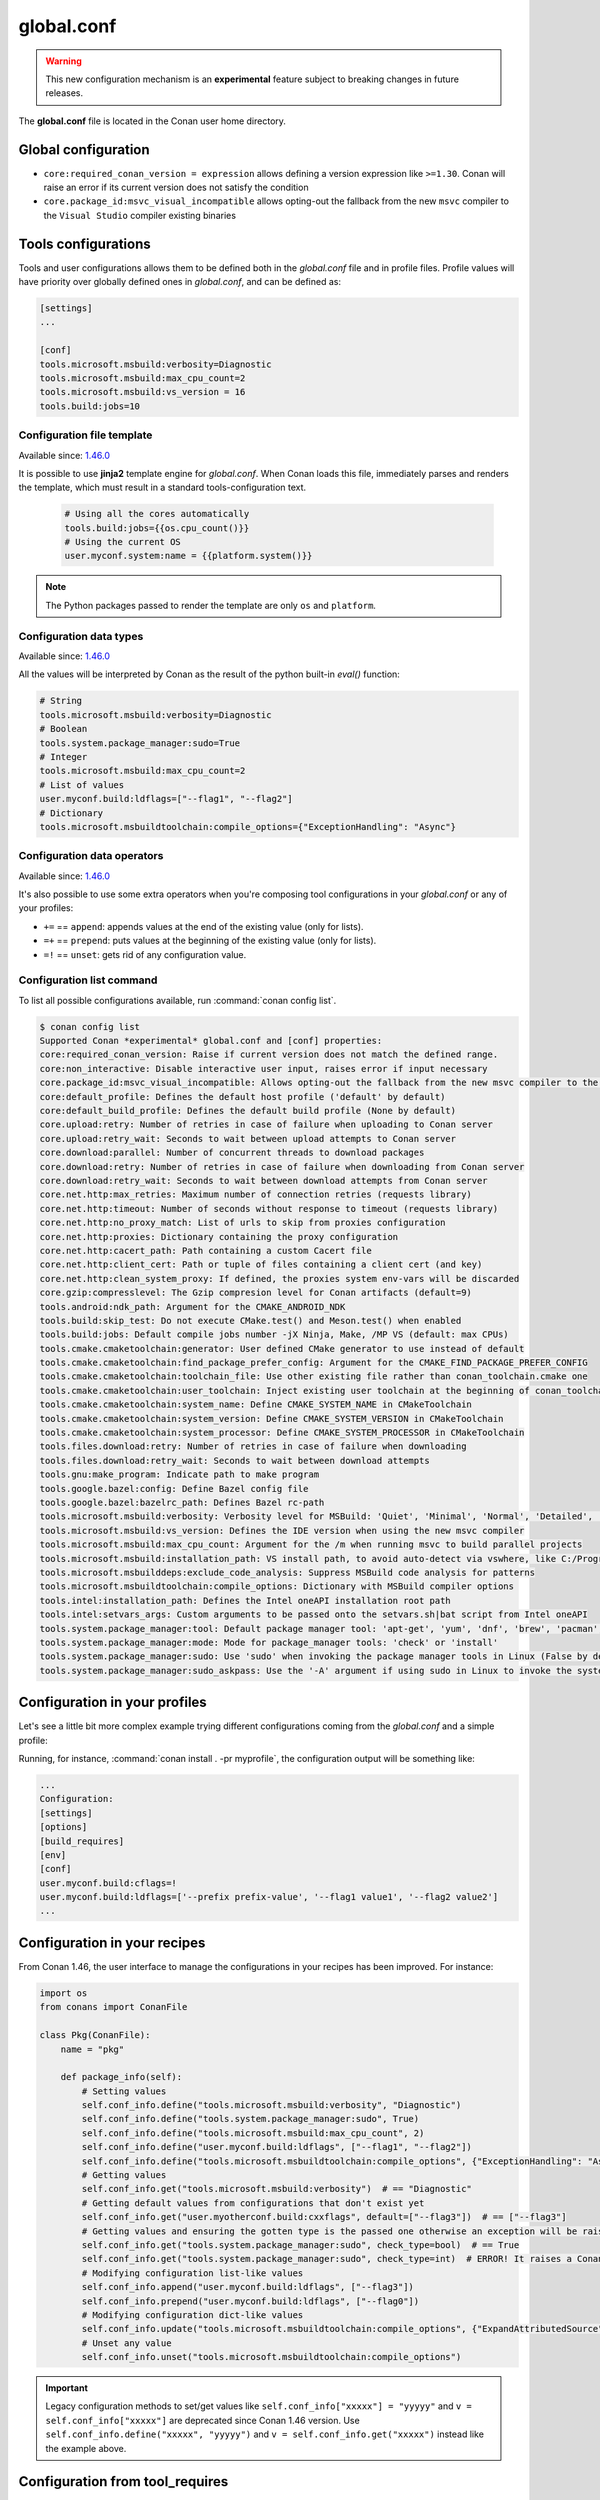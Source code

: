 .. _global_conf:

global.conf
===========

.. warning::

    This new configuration mechanism is an **experimental** feature subject to breaking changes in future releases.


The **global.conf** file is located in the Conan user home directory.

Global configuration
--------------------

- ``core:required_conan_version = expression`` allows defining a version expression like ``>=1.30``. Conan will raise an error if its current version does not satisfy the condition
- ``core.package_id:msvc_visual_incompatible`` allows opting-out the fallback from the new ``msvc`` compiler to the ``Visual Studio`` compiler existing binaries



Tools configurations
--------------------

Tools and user configurations allows them to be defined both in the *global.conf* file and in profile files. Profile values will
have priority over globally defined ones in *global.conf*, and can be defined as:

.. code-block:: text

    [settings]
    ...

    [conf]
    tools.microsoft.msbuild:verbosity=Diagnostic
    tools.microsoft.msbuild:max_cpu_count=2
    tools.microsoft.msbuild:vs_version = 16
    tools.build:jobs=10


Configuration file template
++++++++++++++++++++++++++++

Available since: `1.46.0 <https://github.com/conan-io/conan/releases>`_

It is possible to use **jinja2** template engine for *global.conf*. When Conan loads this file, immediately parses
and renders the template, which must result in a standard tools-configuration text.

  .. code:: jinja

     # Using all the cores automatically
     tools.build:jobs={{os.cpu_count()}}
     # Using the current OS
     user.myconf.system:name = {{platform.system()}}


.. note::

    The Python packages passed to render the template are only ``os`` and ``platform``.


Configuration data types
++++++++++++++++++++++++++

Available since: `1.46.0 <https://github.com/conan-io/conan/releases>`_

All the values will be interpreted by Conan as the result of the python built-in `eval()` function:

.. code-block:: text

    # String
    tools.microsoft.msbuild:verbosity=Diagnostic
    # Boolean
    tools.system.package_manager:sudo=True
    # Integer
    tools.microsoft.msbuild:max_cpu_count=2
    # List of values
    user.myconf.build:ldflags=["--flag1", "--flag2"]
    # Dictionary
    tools.microsoft.msbuildtoolchain:compile_options={"ExceptionHandling": "Async"}


Configuration data operators
+++++++++++++++++++++++++++++++

Available since: `1.46.0 <https://github.com/conan-io/conan/releases>`_

It's also possible to use some extra operators when you're composing tool configurations in your *global.conf* or
any of your profiles:

* ``+=`` == ``append``: appends values at the end of the existing value (only for lists).
* ``=+`` == ``prepend``: puts values at the beginning of the existing value (only for lists).
* ``=!`` == ``unset``: gets rid of any configuration value.

.. code-block:: text
    :caption: *myprofile*

    [settings]
    ...

    [conf]
    # Define the value => ["-f1"]
    user.myconf.build:flags=["-f1"]

    # Append the value ["-f2"] => ["-f1", "-f2"]
    user.myconf.build:flags+=["-f2"]

    # Prepend the value ["-f0"] => ["-f0", "-f1", "-f2"]
    user.myconf.build:flags=+["-f0"]

    # Unset the value
    user.myconf.build:flags=!


Configuration list command
++++++++++++++++++++++++++

To list all possible configurations available, run :command:`conan config list`.

.. code-block:: bash

    $ conan config list
    Supported Conan *experimental* global.conf and [conf] properties:
    core:required_conan_version: Raise if current version does not match the defined range.
    core:non_interactive: Disable interactive user input, raises error if input necessary
    core.package_id:msvc_visual_incompatible: Allows opting-out the fallback from the new msvc compiler to the Visual Studio compiler existing binaries
    core:default_profile: Defines the default host profile ('default' by default)
    core:default_build_profile: Defines the default build profile (None by default)
    core.upload:retry: Number of retries in case of failure when uploading to Conan server
    core.upload:retry_wait: Seconds to wait between upload attempts to Conan server
    core.download:parallel: Number of concurrent threads to download packages
    core.download:retry: Number of retries in case of failure when downloading from Conan server
    core.download:retry_wait: Seconds to wait between download attempts from Conan server
    core.net.http:max_retries: Maximum number of connection retries (requests library)
    core.net.http:timeout: Number of seconds without response to timeout (requests library)
    core.net.http:no_proxy_match: List of urls to skip from proxies configuration
    core.net.http:proxies: Dictionary containing the proxy configuration
    core.net.http:cacert_path: Path containing a custom Cacert file
    core.net.http:client_cert: Path or tuple of files containing a client cert (and key)
    core.net.http:clean_system_proxy: If defined, the proxies system env-vars will be discarded
    core.gzip:compresslevel: The Gzip compresion level for Conan artifacts (default=9)
    tools.android:ndk_path: Argument for the CMAKE_ANDROID_NDK
    tools.build:skip_test: Do not execute CMake.test() and Meson.test() when enabled
    tools.build:jobs: Default compile jobs number -jX Ninja, Make, /MP VS (default: max CPUs)
    tools.cmake.cmaketoolchain:generator: User defined CMake generator to use instead of default
    tools.cmake.cmaketoolchain:find_package_prefer_config: Argument for the CMAKE_FIND_PACKAGE_PREFER_CONFIG
    tools.cmake.cmaketoolchain:toolchain_file: Use other existing file rather than conan_toolchain.cmake one
    tools.cmake.cmaketoolchain:user_toolchain: Inject existing user toolchain at the beginning of conan_toolchain.cmake
    tools.cmake.cmaketoolchain:system_name: Define CMAKE_SYSTEM_NAME in CMakeToolchain
    tools.cmake.cmaketoolchain:system_version: Define CMAKE_SYSTEM_VERSION in CMakeToolchain
    tools.cmake.cmaketoolchain:system_processor: Define CMAKE_SYSTEM_PROCESSOR in CMakeToolchain
    tools.files.download:retry: Number of retries in case of failure when downloading
    tools.files.download:retry_wait: Seconds to wait between download attempts
    tools.gnu:make_program: Indicate path to make program
    tools.google.bazel:config: Define Bazel config file
    tools.google.bazel:bazelrc_path: Defines Bazel rc-path
    tools.microsoft.msbuild:verbosity: Verbosity level for MSBuild: 'Quiet', 'Minimal', 'Normal', 'Detailed', 'Diagnostic'
    tools.microsoft.msbuild:vs_version: Defines the IDE version when using the new msvc compiler
    tools.microsoft.msbuild:max_cpu_count: Argument for the /m when running msvc to build parallel projects
    tools.microsoft.msbuild:installation_path: VS install path, to avoid auto-detect via vswhere, like C:/Program Files (x86)/Microsoft Visual Studio/2019/Community
    tools.microsoft.msbuilddeps:exclude_code_analysis: Suppress MSBuild code analysis for patterns
    tools.microsoft.msbuildtoolchain:compile_options: Dictionary with MSBuild compiler options
    tools.intel:installation_path: Defines the Intel oneAPI installation root path
    tools.intel:setvars_args: Custom arguments to be passed onto the setvars.sh|bat script from Intel oneAPI
    tools.system.package_manager:tool: Default package manager tool: 'apt-get', 'yum', 'dnf', 'brew', 'pacman', 'choco', 'zypper', 'pkg' or 'pkgutil'
    tools.system.package_manager:mode: Mode for package_manager tools: 'check' or 'install'
    tools.system.package_manager:sudo: Use 'sudo' when invoking the package manager tools in Linux (False by default)
    tools.system.package_manager:sudo_askpass: Use the '-A' argument if using sudo in Linux to invoke the system package manager (False by default)


Configuration in your profiles
--------------------------------

Let's see a little bit more complex example trying different configurations coming from the *global.conf* and a simple profile:

.. code-block:: text
    :caption: *global.conf*

    # Defining several lists
    user.myconf.build:ldflags=["--flag1 value1"]
    user.myconf.build:cflags=["--flag1 value1"]


.. code-block:: text
    :caption: *myprofile*

    [settings]
    ...

    [conf]
    # Appending values into the existing list
    user.myconf.build:ldflags+=["--flag2 value2"]

    # Unsetting the existing value (it'd be like we define it as an empty value)
    user.myconf.build:cflags=!

    # Prepending values into the existing list
    user.myconf.build:ldflags=+["--prefix prefix-value"]


Running, for instance, :command:`conan install . -pr myprofile`, the configuration output will be something like:

.. code-block:: bash

    ...
    Configuration:
    [settings]
    [options]
    [build_requires]
    [env]
    [conf]
    user.myconf.build:cflags=!
    user.myconf.build:ldflags=['--prefix prefix-value', '--flag1 value1', '--flag2 value2']
    ...


Configuration in your recipes
-------------------------------

From Conan 1.46, the user interface to manage the configurations in your recipes has been improved. For instance:

.. code-block:: python

    import os
    from conans import ConanFile

    class Pkg(ConanFile):
        name = "pkg"

        def package_info(self):
            # Setting values
            self.conf_info.define("tools.microsoft.msbuild:verbosity", "Diagnostic")
            self.conf_info.define("tools.system.package_manager:sudo", True)
            self.conf_info.define("tools.microsoft.msbuild:max_cpu_count", 2)
            self.conf_info.define("user.myconf.build:ldflags", ["--flag1", "--flag2"])
            self.conf_info.define("tools.microsoft.msbuildtoolchain:compile_options", {"ExceptionHandling": "Async"})
            # Getting values
            self.conf_info.get("tools.microsoft.msbuild:verbosity")  # == "Diagnostic"
            # Getting default values from configurations that don't exist yet
            self.conf_info.get("user.myotherconf.build:cxxflags", default=["--flag3"])  # == ["--flag3"]
            # Getting values and ensuring the gotten type is the passed one otherwise an exception will be raised
            self.conf_info.get("tools.system.package_manager:sudo", check_type=bool)  # == True
            self.conf_info.get("tools.system.package_manager:sudo", check_type=int)  # ERROR! It raises a ConanException
            # Modifying configuration list-like values
            self.conf_info.append("user.myconf.build:ldflags", ["--flag3"])
            self.conf_info.prepend("user.myconf.build:ldflags", ["--flag0"])
            # Modifying configuration dict-like values
            self.conf_info.update("tools.microsoft.msbuildtoolchain:compile_options", {"ExpandAttributedSource": "false"})
            # Unset any value
            self.conf_info.unset("tools.microsoft.msbuildtoolchain:compile_options")


.. important::

    Legacy configuration methods to set/get values like ``self.conf_info["xxxxx"] = "yyyyy"`` and ``v = self.conf_info["xxxxx"]`` are
    deprecated since Conan 1.46 version. Use ``self.conf_info.define("xxxxx", "yyyyy")`` and ``v = self.conf_info.get("xxxxx")`` instead
    like the example above.


Configuration from tool_requires
--------------------------------

From Conan 1.37, it is possible to define configuration in packages that are ``tool_requires``. For example, assuming
there is a package that bundles the AndroidNDK, it could define the location of such NDK to the ``tools.android:ndk_path``
configuration as:


.. code-block:: python

    import os
    from conans import ConanFile

    class Pkg(ConanFile):
        name = "android_ndk"

        def package_info(self):
            self.conf_info.define("tools.android:ndk_path", os.path.join(self.package_folder, "ndk"))


Note that this only propagates from the immediate, direct ``tool_requires`` of a recipe.

